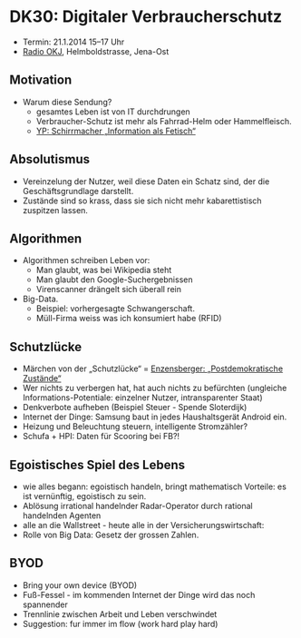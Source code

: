 * DK30: Digitaler Verbraucherschutz

  - Termin: 21.1.2014 15--17 Uhr
  - [[http://www.radio-okj.de/][Radio OKJ]], Helmboldstrasse, Jena-Ost

** Motivation
  - Warum diese Sendung?
    + gesamtes Leben ist von IT durchdrungen
    + Verbraucher-Schutz ist mehr als Fahrrad-Helm oder Hammelfleisch.
    + [[http://youtu.be/vkuiUjs6P_U][YP: Schirrmacher „Information als Fetisch“]]

** Absolutismus
  - Vereinzelung der  Nutzer, weil diese Daten ein Schatz sind, der die Geschäftsgrundlage darstellt.
  - Zustände sind so krass, dass sie sich nicht mehr kabarettistisch zuspitzen lassen.

** Algorithmen
  - Algorithmen schreiben Leben vor:
    + Man glaubt, was bei Wikipedia steht
    + Man glaubt den Google-Suchergebnissen
    + Virenscanner drängelt sich überall rein
  - Big-Data.
    + Beispiel: vorhergesagte Schwangerschaft.
    + Müll-Firma weiss was ich konsumiert habe (RFID)
** Schutzlücke
  - Märchen von der „Schutzlücke“ = [[http://youtu.be/DIREm3eWa5A][Enzensberger: „Postdemokratische Zustände“]]
  - Wer nichts zu verbergen hat, hat auch nichts zu befürchten (ungleiche Informations-Potentiale: einzelner Nutzer, intransparenter Staat)
  - Denkverbote aufheben (Beispiel Steuer - Spende Sloterdijk)
  - Internet der Dinge: Samsung baut in jedes Haushaltsgerät Android ein.
  - Heizung und Beleuchtung steuern, intelligente Stromzähler? 
  - Schufa + HPI: Daten für Scooring bei FB?!
** Egoistisches Spiel des Lebens
  - wie alles begann: egoistisch handeln, bringt mathematisch Vorteile: es ist vernünftig, egoistisch zu sein.
  - Ablösung irrational handelnder Radar-Operator durch rational handelnden Agenten
  - alle an die Wallstreet - heute alle in der Versicherungswirtschaft:
  - Rolle von Big Data: Gesetz der grossen Zahlen.
** BYOD
  - Bring your own device (BYOD)
  - Fuß-Fessel - im kommenden Internet der Dinge wird das noch spannender
  - Trennlinie zwischen Arbeit und Leben  verschwindet 
  - Suggestion: fur immer im flow (work hard play hard)
